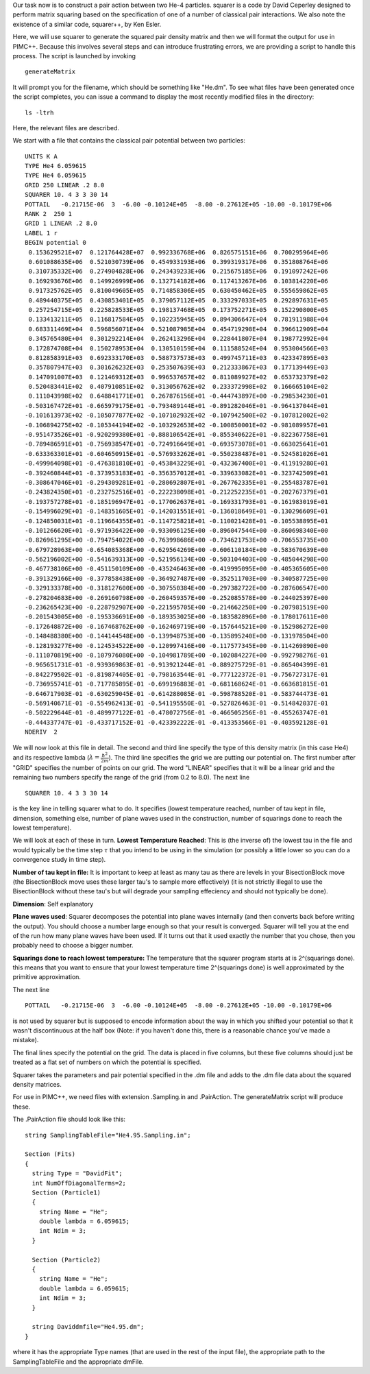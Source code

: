 Our task now is to construct a pair action between two He-4 particles.
squarer is a code by David Ceperley designed to perform matrix squaring
based on the specification of one of a number of classical pair
interactions. We also note the existence of a similar code, squarer++,
by Ken Esler.

Here, we will use squarer to generate the squared pair density matrix
and then we will format the output for use in PIMC++. Because this
involves several steps and can introduce frustrating errors, we are
providing a script to handle this process. The script is launched by
invoking

::

    generateMatrix

It will prompt you for the filename, which should be something like
"He.dm". To see what files have been generated once the script
completes, you can issue a command to display the most recently modified
files in the directory:

::

    ls -ltrh

Here, the relevant files are described.

We start with a file that contains the classical pair potential between
two particles:

::

      
     UNITS K A 
     TYPE He4 6.059615 
     TYPE He4 6.059615 
     GRID 250 LINEAR .2 8.0 
     SQUARER 10. 4 3 3 30 14 
     POTTAIL   -0.21715E-06  3  -6.00 -0.10124E+05  -8.00 -0.27612E+05 -10.00 -0.10179E+06
     RANK 2  250 1
     GRID 1 LINEAR .2 8.0 
     LABEL 1 r
     BEGIN potential 0
      0.153629521E+07  0.121764428E+07  0.992336768E+06  0.826575151E+06  0.700295964E+06
      0.601088635E+06  0.521030739E+06  0.454933193E+06  0.399319317E+06  0.351808764E+06
      0.310735332E+06  0.274904828E+06  0.243439233E+06  0.215675185E+06  0.191097242E+06
      0.169293676E+06  0.149926999E+06  0.132714182E+06  0.117413267E+06  0.103814220E+06
      0.917325762E+05  0.810049605E+05  0.714858306E+05  0.630450462E+05  0.555659862E+05
      0.489440375E+05  0.430853401E+05  0.379057112E+05  0.333297033E+05  0.292897631E+05
      0.257254715E+05  0.225828533E+05  0.198137468E+05  0.173752271E+05  0.152290800E+05
      0.133413211E+05  0.116817584E+05  0.102235945E+05  0.894306647E+04  0.781911988E+04
      0.683311469E+04  0.596856071E+04  0.521087985E+04  0.454719298E+04  0.396612909E+04
      0.345765480E+04  0.301292214E+04  0.262413296E+04  0.228441807E+04  0.198772992E+04
      0.172874708E+04  0.150278953E+04  0.130510159E+04  0.111588524E+04  0.953004566E+03
      0.812858391E+03  0.692333170E+03  0.588737573E+03  0.499745711E+03  0.423347895E+03
      0.357807947E+03  0.301626232E+03  0.253507639E+03  0.212333867E+03  0.177139449E+03
      0.147091007E+03  0.121469312E+03  0.996537657E+02  0.811089927E+02  0.653732379E+02
      0.520483441E+02  0.407910851E+02  0.313056762E+02  0.233372998E+02  0.166665104E+02
      0.111043998E+02  0.648841771E+01  0.267876156E+01 -0.444743897E+00 -0.298534230E+01
     -0.503167472E+01 -0.665979175E+01 -0.793489144E+01 -0.891282046E+01 -0.964137044E+01
     -0.101613973E+02 -0.105077877E+02 -0.107102932E+02 -0.107942500E+02 -0.107812002E+02
     -0.106894275E+02 -0.105344194E+02 -0.103292653E+02 -0.100850001E+02 -0.981089957E+01
     -0.951473526E+01 -0.920299380E+01 -0.888106542E+01 -0.855340622E+01 -0.822367758E+01
     -0.789486591E+01 -0.756938547E+01 -0.724916649E+01 -0.693573078E+01 -0.663025641E+01
     -0.633363301E+01 -0.604650915E+01 -0.576933262E+01 -0.550238487E+01 -0.524581026E+01
     -0.499964098E+01 -0.476381810E+01 -0.453843229E+01 -0.432367400E+01 -0.411919280E+01
     -0.392460844E+01 -0.373953183E+01 -0.356357012E+01 -0.339633082E+01 -0.323742509E+01
     -0.308647046E+01 -0.294309281E+01 -0.280692807E+01 -0.267762335E+01 -0.255483787E+01
     -0.243824350E+01 -0.232752516E+01 -0.222238098E+01 -0.212252235E+01 -0.202767379E+01
     -0.193757278E+01 -0.185196947E+01 -0.177062637E+01 -0.169331793E+01 -0.161983019E+01
     -0.154996029E+01 -0.148351605E+01 -0.142031551E+01 -0.136018649E+01 -0.130296609E+01
     -0.124850031E+01 -0.119664355E+01 -0.114725821E+01 -0.110021428E+01 -0.105538895E+01
     -0.101266620E+01 -0.971936422E+00 -0.933096125E+00 -0.896047544E+00 -0.860698340E+00
     -0.826961295E+00 -0.794754022E+00 -0.763998686E+00 -0.734621753E+00 -0.706553735E+00
     -0.679728963E+00 -0.654085368E+00 -0.629564269E+00 -0.606110184E+00 -0.583670639E+00
     -0.562196002E+00 -0.541639313E+00 -0.521956134E+00 -0.503104403E+00 -0.485044298E+00
     -0.467738106E+00 -0.451150109E+00 -0.435246463E+00 -0.419995095E+00 -0.405365605E+00
     -0.391329166E+00 -0.377858438E+00 -0.364927487E+00 -0.352511703E+00 -0.340587725E+00
     -0.329133378E+00 -0.318127600E+00 -0.307550384E+00 -0.297382722E+00 -0.287606547E+00
     -0.278204683E+00 -0.269160798E+00 -0.260459357E+00 -0.252085578E+00 -0.244025397E+00
     -0.236265423E+00 -0.228792907E+00 -0.221595705E+00 -0.214662250E+00 -0.207981519E+00
     -0.201543005E+00 -0.195336691E+00 -0.189353025E+00 -0.183582896E+00 -0.178017611E+00
     -0.172648872E+00 -0.167468762E+00 -0.162469719E+00 -0.157644521E+00 -0.152986272E+00
     -0.148488380E+00 -0.144144548E+00 -0.139948753E+00 -0.135895240E+00 -0.131978504E+00
     -0.128193277E+00 -0.124534522E+00 -0.120997416E+00 -0.117577345E+00 -0.114269890E+00
     -0.111070819E+00 -0.107976080E+00 -0.104981789E+00 -0.102084227E+00 -0.992798276E-01
     -0.965651731E-01 -0.939369863E-01 -0.913921244E-01 -0.889275729E-01 -0.865404399E-01
     -0.842279502E-01 -0.819874405E-01 -0.798163544E-01 -0.777122372E-01 -0.756727317E-01
     -0.736955741E-01 -0.717785895E-01 -0.699196883E-01 -0.681168624E-01 -0.663681815E-01
     -0.646717903E-01 -0.630259045E-01 -0.614288085E-01 -0.598788520E-01 -0.583744473E-01
     -0.569140671E-01 -0.554962413E-01 -0.541195550E-01 -0.527826463E-01 -0.514842037E-01
     -0.502229644E-01 -0.489977122E-01 -0.478072756E-01 -0.466505256E-01 -0.455263747E-01
     -0.444337747E-01 -0.433717152E-01 -0.423392222E-01 -0.413353566E-01 -0.403592128E-01
     NDERIV  2

We will now look at this file in detail. The second and third line
specify the type of this density matrix (in this case He4) and its
respective lambda (:math:`\lambda = \frac{\hbar^2}{2m}`). The third line
specifies the grid we are putting our potential on. The first number
after "GRID" specifies the number of points on our grid. The word
"LINEAR" specifies that it will be a linear grid and the remaining two
numbers specify the range of the grid (from 0.2 to 8.0). The next line

::

     SQUARER 10. 4 3 3 30 14 

is the key line in telling squarer what to do. It specifies (lowest
temperature reached, number of tau kept in file, dimension, something
else, number of plane waves used in the construction, number of
squarings done to reach the lowest temperature).

We will look at each of these in turn. **Lowest Temperature Reached**:
This is (the inverse of) the lowest tau in the file and would typically
be the time step :math:`\tau` that you intend to be using in the
simulation (or possibly a little lower so you can do a convergence study
in time step).

**Number of tau kept in file:** It is important to keep at least as many
tau as there are levels in your BisectionBlock move (the BisectionBlock
move uses these larger tau's to sample more effectively) (it is not
strictly illegal to use the BisectionBlock without these tau's but will
degrade your sampling effeciency and should not typically be done).

**Dimension**: Self explanatory

**Plane waves used**: Squarer decomposes the potential into plane waves
internally (and then converts back before writing the output). You
should choose a number large enough so that your result is converged.
Squarer will tell you at the end of the run how many plane waves have
been used. If it turns out that it used exactly the number that you
chose, then you probably need to choose a bigger number.

**Squarings done to reach lowest temperature:** The temperature that the
squarer program starts at is 2^(squarings done). this means that you
want to ensure that your lowest temperature time 2^(squarings done) is
well approximated by the primitive approximation.

The next line

::

      POTTAIL   -0.21715E-06  3  -6.00 -0.10124E+05  -8.00 -0.27612E+05 -10.00 -0.10179E+06 

is not used by squarer but is supposed to encode information about the
way in which you shifted your potential so that it wasn't discontinuous
at the half box (Note: if you haven't done this, there is a reasonable
chance you've made a mistake).

The final lines specify the potential on the grid. The data is placed in
five columns, but these five columns should just be treated as a flat
set of numbers on which the potential is specified.

Squarer takes the parameters and pair potential specified in the .dm
file and adds to the .dm file data about the squared density matrices.

For use in PIMC++, we need files with extension .Sampling.in and
.PairAction. The generateMatrix script will produce these.

The .PairAction file should look like this:

::

    string SamplingTableFile="He4.95.Sampling.in";

    Section (Fits)
    {
      string Type = "DavidFit";
      int NumOffDiagonalTerms=2;
      Section (Particle1)
      {
        string Name = "He";
        double lambda = 6.059615;
        int Ndim = 3;
      }

      Section (Particle2)
      {
        string Name = "He";
        double lambda = 6.059615;
        int Ndim = 3;
      }

      string Daviddmfile="He4.95.dm";
    }

where it has the appropriate Type names (that are used in the rest of
the input file), the appropriate path to the SamplingTableFile and the
appropriate dmFile.
